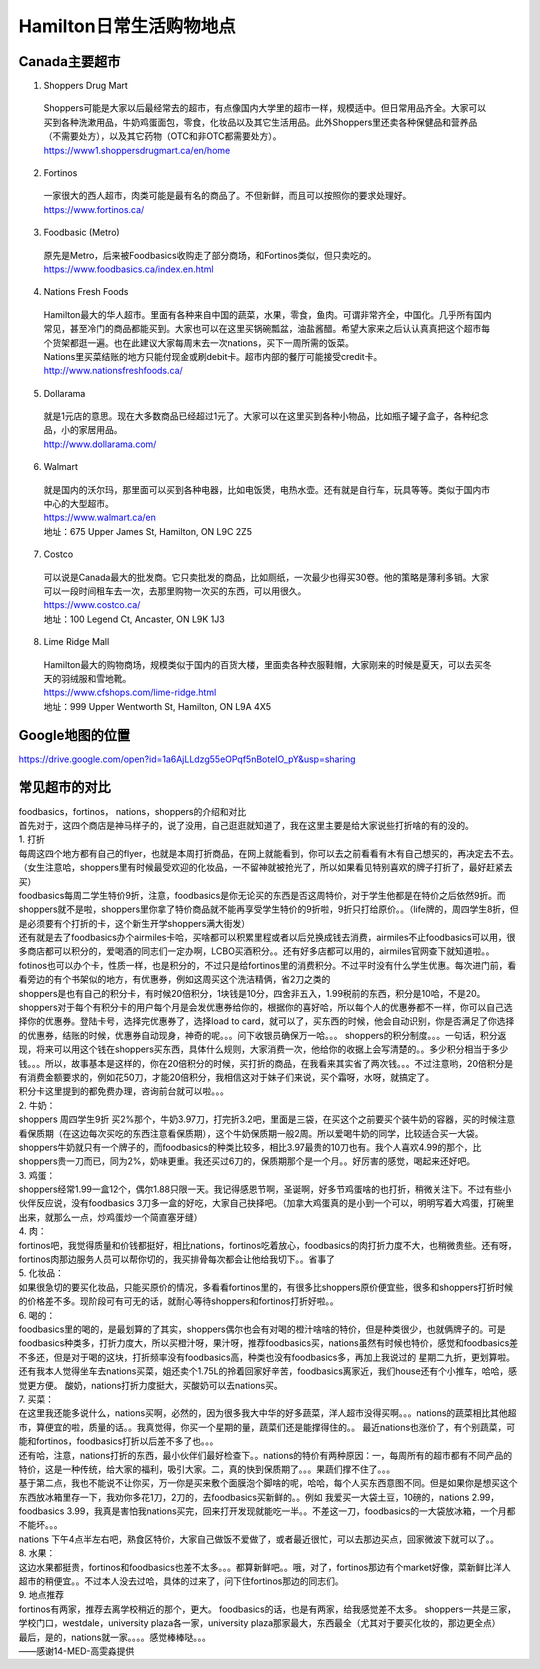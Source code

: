 ﻿Hamilton日常生活购物地点
==================================================================
Canada主要超市
---------------------------------------------------
1. Shoppers Drug Mart

 | Shoppers可能是大家以后最经常去的超市，有点像国内大学里的超市一样，规模适中。但日常用品齐全。大家可以买到各种洗漱用品，牛奶鸡蛋面包，零食，化妆品以及其它生活用品。此外Shoppers里还卖各种保健品和营养品（不需要处方），以及其它药物（OTC和非OTC都需要处方）。
 | https://www1.shoppersdrugmart.ca/en/home

2. Fortinos

 | 一家很大的西人超市，肉类可能是最有名的商品了。不但新鲜，而且可以按照你的要求处理好。
 | https://www.fortinos.ca/

3. Foodbasic (Metro)

 | 原先是Metro，后来被Foodbasics收购走了部分商场，和Fortinos类似，但只卖吃的。
 | https://www.foodbasics.ca/index.en.html

4. Nations Fresh Foods

 | Hamilton最大的华人超市。里面有各种来自中国的蔬菜，水果，零食，鱼肉。可谓非常齐全，中国化。几乎所有国内常见，甚至冷门的商品都能买到。大家也可以在这里买锅碗瓢盆，油盐酱醋。希望大家来之后认认真真把这个超市每个货架都逛一遍。也在此建议大家每周末去一次nations，买下一周所需的饭菜。
 | Nations里买菜结账的地方只能付现金或刷debit卡。超市内部的餐厅可能接受credit卡。
 | http://www.nationsfreshfoods.ca/

5. Dollarama

 | 就是1元店的意思。现在大多数商品已经超过1元了。大家可以在这里买到各种小物品，比如瓶子罐子盒子，各种纪念品，小的家居用品。
 | http://www.dollarama.com/

6. Walmart

 | 就是国内的沃尔玛，那里面可以买到各种电器，比如电饭煲，电热水壶。还有就是自行车，玩具等等。类似于国内市中心的大型超市。
 | https://www.walmart.ca/en
 | 地址：675 Upper James St, Hamilton, ON L9C 2Z5

7. Costco

 | 可以说是Canada最大的批发商。它只卖批发的商品，比如厕纸，一次最少也得买30卷。他的策略是薄利多销。大家可以一段时间租车去一次，去那里购物一次买的东西，可以用很久。
 | https://www.costco.ca/
 | 地址：100 Legend Ct, Ancaster, ON L9K 1J3

8. Lime Ridge Mall

 | Hamilton最大的购物商场，规模类似于国内的百货大楼，里面卖各种衣服鞋帽，大家刚来的时候是夏天，可以去买冬天的羽绒服和雪地靴。
 | https://www.cfshops.com/lime-ridge.html
 | 地址：999 Upper Wentworth St, Hamilton, ON L9A 4X5

Google地图的位置
------------------------------------------------------------
| https://drive.google.com/open?id=1a6AjLLdzg55eOPqf5nBoteIO_pY&usp=sharing

.. raw:: html

  <div align="center">
      <iframe src="https://www.google.com/maps/d/u/0/embed?mid=1a6AjLLdzg55eOPqf5nBoteIO_pY" width="640" height="480"></iframe>
  </div>

常见超市的对比
--------------------------------------------------------
| foodbasics，fortinos， nations，shoppers的介绍和对比
| 首先对于，这四个商店是神马样子的，说了没用，自己逛逛就知道了，我在这里主要是给大家说些打折啥的有的没的。 
| 1. 打折 
| 每周这四个地方都有自己的flyer，也就是本周打折商品，在网上就能看到，你可以去之前看看有木有自己想买的，再决定去不去。（女生注意哈，shoppers里有时候最受欢迎的化妆品，一不留神就被抢光了，所以如果看见特别喜欢的牌子打折了，最好赶紧去买） 
| foodbasics每周二学生特价9折，注意，foodbasics是你无论买的东西是否这周特价，对于学生他都是在特价之后依然9折。而shoppers就不是啦，shoppers里你拿了特价商品就不能再享受学生特价的9折啦，9折只打给原价。。（life牌的，周四学生8折，但是必须要有个打折的卡，这个新生开学shoppers满大街发） 
| 还有就是去了foodbasics办个airmiles卡哈，买啥都可以积累里程或者以后兑换成钱去消费，airmiles不止foodbasics可以用，很多商店都可以积分的，爱喝酒的同志们一定办啊，LCBO买酒积分。。还有好多店都可以用的，airmiles官网查下就知道啦。。 
| fotinos也可以办个卡，性质一样，也是积分的，不过只是给fortinos里的消费积分。不过平时没有什么学生优惠。每次进门前，看看旁边的有个书架似的地方，有优惠券，例如这周买这个洗洁精俩，省2刀之类的 
| shoppers是也有自己的积分卡，有时候20倍积分，1块钱是10分，四舍非五入，1.99税前的东西，积分是10哈，不是20。shoppers对于每个有积分卡的用户每个月是会发优惠券给你的，根据你的喜好哈，所以每个人的优惠券都不一样，你可以自己选择你的优惠券。登陆卡号，选择完优惠券了，选择load to card，就可以了，买东西的时候，他会自动识别，你是否满足了你选择的优惠券，结账的时候，优惠券自动现身，神奇的呢。。。问下收银员确保万一哈。。。 shoppers的积分制度。。。一句话，积分返现，将来可以用这个钱在shoppers买东西，具体什么规则，大家消费一次，他给你的收据上会写清楚的。。多少积分相当于多少钱。。。所以，故事基本是这样的，你在20倍积分的时候，买打折的商品，在我看来其实省了两次钱。。。不过注意哟，20倍积分是有消费金额要求的，例如花50刀，才能20倍积分，我相信这对于妹子们来说，买个霜呀，水呀，就搞定了。 
| 积分卡这里提到的都免费办理，咨询前台就可以啦。。。 
| 2. 牛奶： 
| shoppers 周四学生9折 买2%那个，牛奶3.97刀，打完折3.2吧，里面是三袋，在买这个之前要买个装牛奶的容器，买的时候注意看保质期（在这边每次买吃的东西注意看保质期），这个牛奶保质期一般2周。所以爱喝牛奶的同学，比较适合买一大袋。 
| shoppers牛奶就只有一个牌子的，而foodbasics的种类比较多，相比3.97最贵的10刀也有。我个人喜欢4.99的那个，比shoppers贵一刀而已，同为2%，奶味更重。我还买过6刀的，保质期那个是一个月。。好厉害的感觉，喝起来还好吧。
| 3. 鸡蛋： 
| shoppers经常1.99一盒12个，偶尔1.88只限一天。我记得感恩节啊，圣诞啊，好多节鸡蛋啥的也打折，稍微关注下。不过有些小伙伴反应说，没有foodbasics 3刀多一盒的好吃，大家自己抉择吧。（加拿大鸡蛋真的是小到一个可以，明明写着大鸡蛋，打碗里出来，就那么一点，炒鸡蛋炒一个简直塞牙缝） 
| 4. 肉： 
| fortinos吧，我觉得质量和价钱都挺好，相比nations，fortinos吃着放心，foodbasics的肉打折力度不大，也稍微贵些。还有呀，fortinos肉那边服务人员可以帮你切的，我买排骨每次都会让他给我切下。。省事了 
| 5. 化妆品：
| 如果很急切的要买化妆品，只能买原价的情况，多看看fortinos里的，有很多比shoppers原价便宜些，很多和shoppers打折时候的价格差不多。现阶段可有可无的话，就耐心等待shoppers和fortinos打折好啦。。 
| 6. 喝的： 
| foodbasics里的喝的，是最划算的了其实，shoppers偶尔也会有对喝的橙汁啥啥的特价，但是种类很少，也就俩牌子的。可是foodbasics种类多，打折力度大，所以买橙汁呀，果汁呀，推荐foodbasics买，nations虽然有时候也特价，感觉和foodbasics差不多还，但是对于喝的这块，打折频率没有foodbasics高，种类也没有foodbasics多，再加上我说过的 星期二九折，更划算啦。还有我本人觉得坐车去nations买菜，姐还卖个1.75L的拎着回家好辛苦，foodbasics离家近，我们house还有个小推车，哈哈，感觉更方便。 酸奶，nations打折力度挺大，买酸奶可以去nations买。 
| 7. 买菜： 
| 在这里我还能多说什么，nations买啊，必然的，因为很多我大中华的好多蔬菜，洋人超市没得买啊。。。nations的蔬菜相比其他超市，算便宜的啦，质量的话。。我真觉得，你买一个星期的量，蔬菜们还是能撑得住的。。 最近nations也涨价了，有个别蔬菜，可能和fortinos，foodbasics打折以后差不多了也。。。 
| 还有哈，注意，nations打折的东西，最小伙伴们最好检查下。。nations的特价有两种原因：一，每周所有的超市都有不同产品的特价，这是一种传统，给大家的福利，吸引大家。二，真的快到保质期了。。。果蔬们撑不住了。。。 
| 基于第二点，我也不能说不让你买，万一你是买来敷个面膜泡个脚啥的呢，哈哈，每个人买东西意图不同。但是如果你是想买这个东西放冰箱里存一下，我劝你多花1刀，2刀的，去foodbasics买新鲜的。。例如 我爱买一大袋土豆，10磅的，nations 2.99，foodbasics 3.99，我真是害怕我nations买完，回来打开发现就能吃一半。。不差这一刀，foodbasics的一大袋放冰箱，一个月都不能坏。。。 
| nations 下午4点半左右吧，熟食区特价，大家自己做饭不爱做了，或者最近很忙，可以去那边买点，回家微波下就可以了。。 
| 8. 水果：
| 这边水果都挺贵，fortinos和foodbasics也差不太多。。。都算新鲜吧。。哦，对了，fortinos那边有个market好像，菜新鲜比洋人超市的稍便宜。。不过本人没去过哈，具体的过来了，问下住fortinos那边的同志们。 
| 9. 地点推荐 
| fortinos有两家，推荐去离学校稍近的那个，更大。 foodbasics的话，也是有两家，给我感觉差不太多。 shoppers一共是三家，学校门口，westdale，university plaza各一家，university plaza那家最大，东西最全（尤其对于要买化妆的，那边更全点） 
| 最后，是的，nations就一家。。。。感觉棒棒哒。。。
| ——感谢14-MED-高雯淼提供